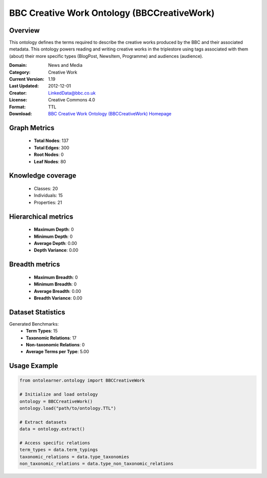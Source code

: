 BBC Creative Work Ontology (BBCCreativeWork)
========================================================================================================================

Overview
--------
This ontology defines the terms required to describe the creative works produced by the BBC and their associated metadata.
This ontology powers reading and writing creative works in the triplestore using tags associated with them (about)
their more specific types (BlogPost, NewsItem, Programme) and audiences (audience).

:Domain: News and Media
:Category: Creative Work
:Current Version: 1.19
:Last Updated: 2012-12-01
:Creator: LinkedData@bbc.co.uk
:License: Creative Commons 4.0
:Format: TTL
:Download: `BBC Creative Work Ontology (BBCCreativeWork) Homepage <https://www.bbc.co.uk/ontologies/creative-work-ontology>`_

Graph Metrics
-------------
    - **Total Nodes**: 137
    - **Total Edges**: 300
    - **Root Nodes**: 0
    - **Leaf Nodes**: 80

Knowledge coverage
------------------
    - Classes: 20
    - Individuals: 15
    - Properties: 21

Hierarchical metrics
--------------------
    - **Maximum Depth**: 0
    - **Minimum Depth**: 0
    - **Average Depth**: 0.00
    - **Depth Variance**: 0.00

Breadth metrics
------------------
    - **Maximum Breadth**: 0
    - **Minimum Breadth**: 0
    - **Average Breadth**: 0.00
    - **Breadth Variance**: 0.00

Dataset Statistics
------------------
Generated Benchmarks:
    - **Term Types**: 15
    - **Taxonomic Relations**: 17
    - **Non-taxonomic Relations**: 0
    - **Average Terms per Type**: 5.00

Usage Example
-------------
.. code-block:: python

    from ontolearner.ontology import BBCCreativeWork

    # Initialize and load ontology
    ontology = BBCCreativeWork()
    ontology.load("path/to/ontology.TTL")

    # Extract datasets
    data = ontology.extract()

    # Access specific relations
    term_types = data.term_typings
    taxonomic_relations = data.type_taxonomies
    non_taxonomic_relations = data.type_non_taxonomic_relations
